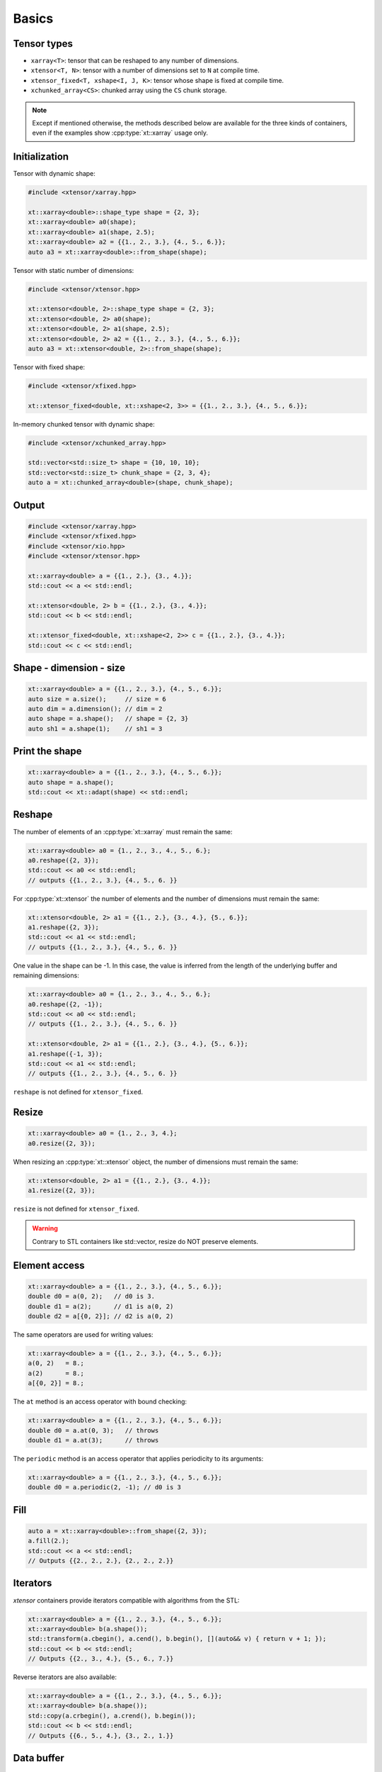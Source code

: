 .. Copyright (c) 2016, Johan Mabille, Sylvain Corlay and Wolf Vollprecht

   Distributed under the terms of the BSD 3-Clause License.

   The full license is in the file LICENSE, distributed with this software.

Basics
======

Tensor types
------------

- ``xarray<T>``: tensor that can be reshaped to any number of dimensions.
- ``xtensor<T, N>``: tensor with a number of dimensions set to ``N`` at compile time.
- ``xtensor_fixed<T, xshape<I, J, K>``: tensor whose shape is fixed at compile time.
- ``xchunked_array<CS>``: chunked array using the ``CS`` chunk storage.

.. note::

   Except if mentioned otherwise, the methods described below are available for the
   three kinds of containers, even if the examples show :cpp:type:`xt::xarray` usage only.

Initialization
--------------

Tensor with dynamic shape:

.. code::

    #include <xtensor/xarray.hpp>

    xt::xarray<double>::shape_type shape = {2, 3};
    xt::xarray<double> a0(shape);
    xt::xarray<double> a1(shape, 2.5);
    xt::xarray<double> a2 = {{1., 2., 3.}, {4., 5., 6.}};
    auto a3 = xt::xarray<double>::from_shape(shape);

Tensor with static number of dimensions:

.. code::

    #include <xtensor/xtensor.hpp>

    xt::xtensor<double, 2>::shape_type shape = {2, 3};
    xt::xtensor<double, 2> a0(shape);
    xt::xtensor<double, 2> a1(shape, 2.5);
    xt::xtensor<double, 2> a2 = {{1., 2., 3.}, {4., 5., 6.}};
    auto a3 = xt::xtensor<double, 2>::from_shape(shape);

Tensor with fixed shape:

.. code::

    #include <xtensor/xfixed.hpp>

    xt::xtensor_fixed<double, xt::xshape<2, 3>> = {{1., 2., 3.}, {4., 5., 6.}};

In-memory chunked tensor with dynamic shape:

.. code::

    #include <xtensor/xchunked_array.hpp>

    std::vector<std::size_t> shape = {10, 10, 10};
    std::vector<std::size_t> chunk_shape = {2, 3, 4};
    auto a = xt::chunked_array<double>(shape, chunk_shape);

Output
------

.. code::

    #include <xtensor/xarray.hpp>
    #include <xtensor/xfixed.hpp>
    #include <xtensor/xio.hpp>
    #include <xtensor/xtensor.hpp>

    xt::xarray<double> a = {{1., 2.}, {3., 4.}};
    std::cout << a << std::endl;

    xt::xtensor<double, 2> b = {{1., 2.}, {3., 4.}};
    std::cout << b << std::endl;

    xt::xtensor_fixed<double, xt::xshape<2, 2>> c = {{1., 2.}, {3., 4.}};
    std::cout << c << std::endl;

Shape - dimension - size
------------------------

.. code::

    xt::xarray<double> a = {{1., 2., 3.}, {4., 5., 6.}};
    auto size = a.size();     // size = 6
    auto dim = a.dimension(); // dim = 2
    auto shape = a.shape();   // shape = {2, 3}
    auto sh1 = a.shape(1);    // sh1 = 3

Print the shape
---------------

.. code::

    xt::xarray<double> a = {{1., 2., 3.}, {4., 5., 6.}};
    auto shape = a.shape();
    std::cout << xt::adapt(shape) << std::endl;

Reshape
-------

The number of elements of an :cpp:type:`xt::xarray` must remain the same:

.. code::

    xt::xarray<double> a0 = {1., 2., 3., 4., 5., 6.};
    a0.reshape({2, 3});
    std::cout << a0 << std::endl;
    // outputs {{1., 2., 3.}, {4., 5., 6. }}

For :cpp:type:`xt::xtensor` the number of elements and the number of dimensions
must remain the same:

.. code::

    xt::xtensor<double, 2> a1 = {{1., 2.}, {3., 4.}, {5., 6.}};
    a1.reshape({2, 3});
    std::cout << a1 << std::endl;
    // outputs {{1., 2., 3.}, {4., 5., 6. }}

One value in the shape can be -1. In this case, the value is inferred from the
length of the underlying buffer and remaining dimensions:

.. code::

    xt::xarray<double> a0 = {1., 2., 3., 4., 5., 6.};
    a0.reshape({2, -1});
    std::cout << a0 << std::endl;
    // outputs {{1., 2., 3.}, {4., 5., 6. }}

    xt::xtensor<double, 2> a1 = {{1., 2.}, {3., 4.}, {5., 6.}};
    a1.reshape({-1, 3});
    std::cout << a1 << std::endl;
    // outputs {{1., 2., 3.}, {4., 5., 6. }}

``reshape`` is not defined for ``xtensor_fixed``.

Resize
------

.. code::

    xt::xarray<double> a0 = {1., 2., 3, 4.};
    a0.resize({2, 3});

When resizing an :cpp:type:`xt::xtensor` object, the number of dimensions must remain
the same:

.. code::

    xt::xtensor<double, 2> a1 = {{1., 2.}, {3., 4.}};
    a1.resize({2, 3});

``resize`` is not defined for ``xtensor_fixed``.

.. warning::

    Contrary to STL containers like std::vector, resize do NOT
    preserve elements.

Element access
--------------

.. code::

    xt::xarray<double> a = {{1., 2., 3.}, {4., 5., 6.}};
    double d0 = a(0, 2);   // d0 is 3.
    double d1 = a(2);      // d1 is a(0, 2)
    double d2 = a[{0, 2}]; // d2 is a(0, 2)

The same operators are used for writing values:

.. code::

    xt::xarray<double> a = {{1., 2., 3.}, {4., 5., 6.}};
    a(0, 2)   = 8.;
    a(2)      = 8.;
    a[{0, 2}] = 8.;

The ``at`` method is an access operator with bound checking:

.. code::

    xt::xarray<double> a = {{1., 2., 3.}, {4., 5., 6.}};
    double d0 = a.at(0, 3);   // throws
    double d1 = a.at(3);      // throws

The ``periodic`` method is an access operator that applies periodicity
to its arguments:

.. code::

    xt::xarray<double> a = {{1., 2., 3.}, {4., 5., 6.}};
    double d0 = a.periodic(2, -1); // d0 is 3

Fill
----

.. code::

    auto a = xt::xarray<double>::from_shape({2, 3});
    a.fill(2.);
    std::cout << a << std::endl;
    // Outputs {{2., 2., 2.}, {2., 2., 2.}}

Iterators
---------

*xtensor* containers provide iterators compatible with algorithms from the STL:

.. code::

    xt::xarray<double> a = {{1., 2., 3.}, {4., 5., 6.}};
    xt::xarray<double> b(a.shape());
    std::transform(a.cbegin(), a.cend(), b.begin(), [](auto&& v) { return v + 1; });
    std::cout << b << std::endl;
    // Outputs {{2., 3., 4.}, {5., 6., 7.}}

Reverse iterators are also available:

.. code::

    xt::xarray<double> a = {{1., 2., 3.}, {4., 5., 6.}};
    xt::xarray<double> b(a.shape());
    std::copy(a.crbegin(), a.crend(), b.begin());
    std::cout << b << std::endl;
    // Outputs {{6., 5., 4.}, {3., 2., 1.}}

Data buffer
-----------

The underlying 1D data buffer can be accessed with the ``data`` method:

.. code::

    xt::xarray<double> a = {{1., 2., 3.}, {4., 5., 6.}};
    a.data()[4] = 8.;
    std::cout << a << std::endl;
    // Outputs {{1., 2., 3.}, {8., 5., 6.}}
